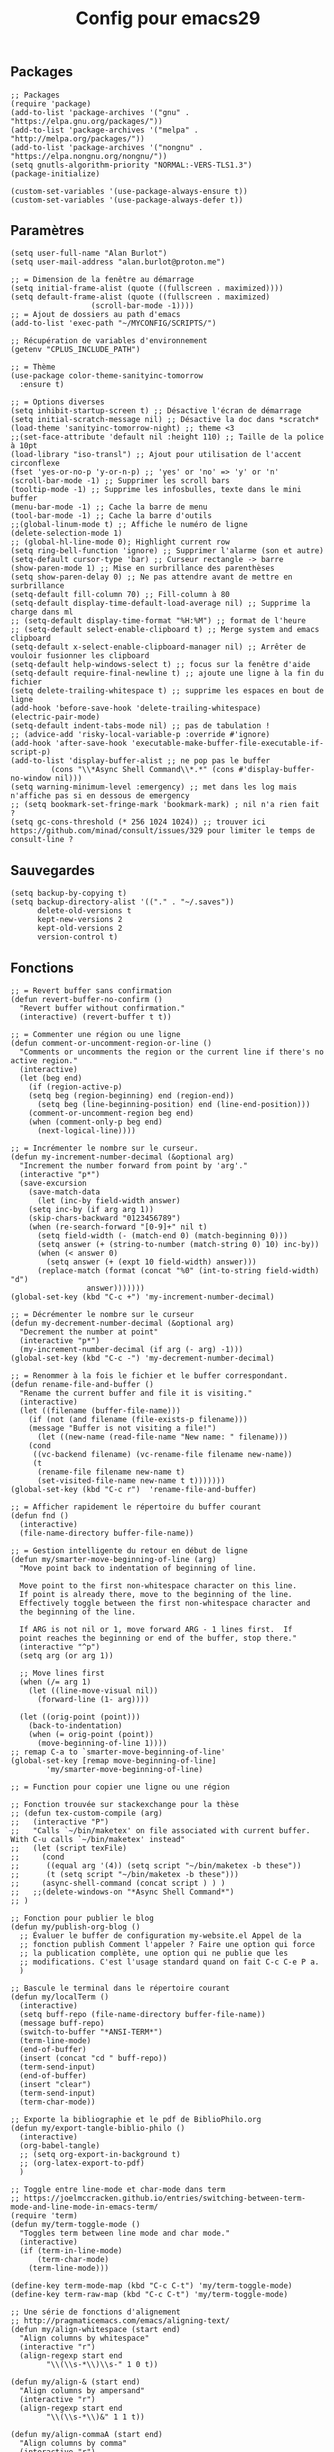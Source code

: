 #+TITLE:Config pour emacs29
#+PROPERTY: header-args :tangle myinit29.el

** Packages
#+begin_src elisp
;; Packages
(require 'package)
(add-to-list 'package-archives '("gnu" . "https://elpa.gnu.org/packages/"))
(add-to-list 'package-archives '("melpa" . "http://melpa.org/packages/"))
(add-to-list 'package-archives '("nongnu" . "https://elpa.nongnu.org/nongnu/"))
(setq gnutls-algorithm-priority "NORMAL:-VERS-TLS1.3")
(package-initialize)

(custom-set-variables '(use-package-always-ensure t))
(custom-set-variables '(use-package-always-defer t))
#+end_src

** Paramètres
#+begin_src elisp
(setq user-full-name "Alan Burlot")
(setq user-mail-address "alan.burlot@proton.me")

;; = Dimension de la fenêtre au démarrage
(setq initial-frame-alist (quote ((fullscreen . maximized))))
(setq default-frame-alist (quote ((fullscreen . maximized)
				  (scroll-bar-mode -1))))
;; = Ajout de dossiers au path d'emacs
(add-to-list 'exec-path "~/MYCONFIG/SCRIPTS/")

;; Récupération de variables d'environnement
(getenv "CPLUS_INCLUDE_PATH")

;; = Thème
(use-package color-theme-sanityinc-tomorrow
  :ensure t)

;; = Options diverses
(setq inhibit-startup-screen t) ;; Désactive l'écran de démarrage
(setq initial-scratch-message nil) ;; Désactive la doc dans *scratch*
(load-theme 'sanityinc-tomorrow-night) ;; theme <3
;;(set-face-attribute 'default nil :height 110) ;; Taille de la police à 10pt
(load-library "iso-transl") ;; Ajout pour utilisation de l'accent circonflexe
(fset 'yes-or-no-p 'y-or-n-p) ;; 'yes' or 'no' => 'y' or 'n'
(scroll-bar-mode -1) ;; Supprimer les scroll bars
(tooltip-mode -1) ;; Supprime les infosbulles, texte dans le mini buffer
(menu-bar-mode -1) ;; Cache la barre de menu
(tool-bar-mode -1) ;; Cache la barre d'outils
;;(global-linum-mode t) ;; Affiche le numéro de ligne
(delete-selection-mode 1)
;; (global-hl-line-mode 0); Highlight current row
(setq ring-bell-function 'ignore) ;; Supprimer l'alarme (son et autre)
(setq-default cursor-type 'bar) ;; Curseur rectangle -> barre
(show-paren-mode 1) ;; Mise en surbrillance des parenthèses
(setq show-paren-delay 0) ;; Ne pas attendre avant de mettre en surbrillance
(setq-default fill-column 70) ;; Fill-column à 80
(setq-default display-time-default-load-average nil) ;; Supprime la charge dans ml
;; (setq-default display-time-format "%H:%M") ;; format de l'heure
;; (setq-default select-enable-clipboard t) ;; Merge system and emacs clipboard
(setq-default x-select-enable-clipboard-manager nil) ;; Arrêter de vouloir fusionner les clipboard
(setq-default help-windows-select t) ;; focus sur la fenêtre d'aide
(setq-default require-final-newline t) ;; ajoute une ligne à la fin du fichier
(setq delete-trailing-whitespace t) ;; supprime les espaces en bout de ligne
(add-hook 'before-save-hook 'delete-trailing-whitespace)
(electric-pair-mode)
(setq-default indent-tabs-mode nil) ;; pas de tabulation !
;; (advice-add 'risky-local-variable-p :override #'ignore)
(add-hook 'after-save-hook 'executable-make-buffer-file-executable-if-script-p)
(add-to-list 'display-buffer-alist ;; ne pop pas le buffer
	     (cons "\\*Async Shell Command\\*.*" (cons #'display-buffer-no-window nil)))
(setq warning-minimum-level :emergency) ;; met dans les log mais n'affiche pas si en dessous de emergency
;; (setq bookmark-set-fringe-mark 'bookmark-mark) ; nil n'a rien fait ?
(setq gc-cons-threshold (* 256 1024 1024)) ;; trouver ici https://github.com/minad/consult/issues/329 pour limiter le temps de consult-line ?
#+end_src

** Sauvegardes
#+begin_src elisp
(setq backup-by-copying t)
(setq backup-directory-alist '(("." . "~/.saves"))
      delete-old-versions t
      kept-new-versions 2
      kept-old-versions 2
      version-control t)
#+end_src

** Fonctions
#+begin_src elisp
;; = Revert buffer sans confirmation
(defun revert-buffer-no-confirm ()
  "Revert buffer without confirmation."
  (interactive) (revert-buffer t t))

;; = Commenter une région ou une ligne
(defun comment-or-uncomment-region-or-line ()
  "Comments or uncomments the region or the current line if there's no active region."
  (interactive)
  (let (beg end)
    (if (region-active-p)
	(setq beg (region-beginning) end (region-end))
      (setq beg (line-beginning-position) end (line-end-position)))
    (comment-or-uncomment-region beg end)
    (when (comment-only-p beg end)
      (next-logical-line))))

;; = Incrémenter le nombre sur le curseur.
(defun my-increment-number-decimal (&optional arg)
  "Increment the number forward from point by 'arg'."
  (interactive "p*")
  (save-excursion
    (save-match-data
      (let (inc-by field-width answer)
	(setq inc-by (if arg arg 1))
	(skip-chars-backward "0123456789")
	(when (re-search-forward "[0-9]+" nil t)
	  (setq field-width (- (match-end 0) (match-beginning 0)))
	  (setq answer (+ (string-to-number (match-string 0) 10) inc-by))
	  (when (< answer 0)
	    (setq answer (+ (expt 10 field-width) answer)))
	  (replace-match (format (concat "%0" (int-to-string field-width) "d")
				 answer)))))))
(global-set-key (kbd "C-c +") 'my-increment-number-decimal)

;; = Décrémenter le nombre sur le curseur
(defun my-decrement-number-decimal (&optional arg)
  "Decrement the number at point"
  (interactive "p*")
  (my-increment-number-decimal (if arg (- arg) -1)))
(global-set-key (kbd "C-c -") 'my-decrement-number-decimal)

;; = Renommer à la fois le fichier et le buffer correspondant.
(defun rename-file-and-buffer ()
  "Rename the current buffer and file it is visiting."
  (interactive)
  (let ((filename (buffer-file-name)))
    (if (not (and filename (file-exists-p filename)))
	(message "Buffer is not visiting a file!")
      (let ((new-name (read-file-name "New name: " filename)))
	(cond
	 ((vc-backend filename) (vc-rename-file filename new-name))
	 (t
	  (rename-file filename new-name t)
	  (set-visited-file-name new-name t t)))))))
(global-set-key (kbd "C-c r")  'rename-file-and-buffer)

;; = Afficher rapidement le répertoire du buffer courant
(defun fnd ()
  (interactive)
  (file-name-directory buffer-file-name))

;; = Gestion intelligente du retour en début de ligne
(defun my/smarter-move-beginning-of-line (arg)
  "Move point back to indentation of beginning of line.

  Move point to the first non-whitespace character on this line.
  If point is already there, move to the beginning of the line.
  Effectively toggle between the first non-whitespace character and
  the beginning of the line.

  If ARG is not nil or 1, move forward ARG - 1 lines first.  If
  point reaches the beginning or end of the buffer, stop there."
  (interactive "^p")
  (setq arg (or arg 1))

  ;; Move lines first
  (when (/= arg 1)
    (let ((line-move-visual nil))
      (forward-line (1- arg))))

  (let ((orig-point (point)))
    (back-to-indentation)
    (when (= orig-point (point))
      (move-beginning-of-line 1))))
;; remap C-a to `smarter-move-beginning-of-line'
(global-set-key [remap move-beginning-of-line]
		'my/smarter-move-beginning-of-line)

;; = Function pour copier une ligne ou une région

;; Fonction trouvée sur stackexchange pour la thèse
;; (defun tex-custom-compile (arg)
;;   (interactive "P")
;;   "Calls `~/bin/maketex' on file associated with current buffer. With C-u calls `~/bin/maketex' instead"
;;   (let (script texFile)
;;     (cond
;;      ((equal arg '(4)) (setq script "~/bin/maketex -b these"))
;;      (t (setq script "~/bin/maketex -b these")))
;;     (async-shell-command (concat script ) ) )
;;   ;;(delete-windows-on "*Async Shell Command*")
;; )

;; Fonction pour publier le blog
(defun my/publish-org-blog ()
  ;; Évaluer le buffer de configuration my-website.el Appel de la
  ;; fonction publish Comment l'appeler ? Faire une option qui force
  ;; la publication complète, une option qui ne publie que les
  ;; modifications. C'est l'usage standard quand on fait C-c C-e P a.
  )

;; Bascule le terminal dans le répertoire courant
(defun my/localTerm ()
  (interactive)
  (setq buff-repo (file-name-directory buffer-file-name))
  (message buff-repo)
  (switch-to-buffer "*ANSI-TERM*")
  (term-line-mode)
  (end-of-buffer)
  (insert (concat "cd " buff-repo))
  (term-send-input)
  (end-of-buffer)
  (insert "clear")
  (term-send-input)
  (term-char-mode))

;; Exporte la bibliographie et le pdf de BiblioPhilo.org
(defun my/export-tangle-biblio-philo ()
  (interactive)
  (org-babel-tangle)
  ;; (setq org-export-in-background t)
  ;; (org-latex-export-to-pdf)
  )

;; Toggle entre line-mode et char-mode dans term
;; https://joelmccracken.github.io/entries/switching-between-term-mode-and-line-mode-in-emacs-term/
(require 'term)
(defun my/term-toggle-mode ()
  "Toggles term between line mode and char mode."
  (interactive)
  (if (term-in-line-mode)
      (term-char-mode)
    (term-line-mode)))

(define-key term-mode-map (kbd "C-c C-t") 'my/term-toggle-mode)
(define-key term-raw-map (kbd "C-c C-t") 'my/term-toggle-mode)

;; Une série de fonctions d'alignement
;; http://pragmaticemacs.com/emacs/aligning-text/
(defun my/align-whitespace (start end)
  "Align columns by whitespace"
  (interactive "r")
  (align-regexp start end
		"\\(\\s-*\\)\\s-" 1 0 t))

(defun my/align-& (start end)
  "Align columns by ampersand"
  (interactive "r")
  (align-regexp start end
		"\\(\\s-*\\)&" 1 1 t))

(defun my/align-commaA (start end)
  "Align columns by comma"
  (interactive "r")
  (align-regexp start end
		"\\(\\s-*\\)," 1 1 t))

(defun my/align-commaB (start end)
  "Align columns by comma"
  (interactive "r")
  (align-regexp start end
		",\\(\\s-*\\)" 1 1 t))

(defun my/align-pv (start end)
  "Align columns by point-virgule"
  (interactive "r")
  (align-regexp start end
		"\\(\\s-*\\);" 1 1 t))

;; Fonction qui insère un Bibtex
;; https://www.anghyflawn.net/blog/2014/emacs-give-a-doi-get-a-bibtex-entry/
(defun my/get-bibtex-from-doi (doi)
  "Get a BibTeX entry from the DOI"
  (interactive "MDOI: ")
  (let ((url-mime-accept-string "text/bibliography;style=bibtex"))
    (with-current-buffer
	(url-retrieve-synchronously
	 (format "https://doi.org/%s"
		 (replace-regexp-in-string "https://doi.org/" "" doi)))
      (switch-to-buffer (current-buffer))
      (goto-char (point-max))
      (setq bibtex-entry
	    (buffer-substring
	     (string-match "@" (buffer-string))
	     (point)))
      (kill-buffer (current-buffer))))
  (insert "*** SRC                                                            :noexport:")
  (newline)
  (insert "#+begin_src bibtex")
  (newline)
  (insert (decode-coding-string bibtex-entry 'utf-8))
  (bibtex-fill-entry)
  (newline)
  (insert "#+end_src")
  (previous-line))

;; Ouvrir crontab directement depuis emacs
;; https://emacs.stackexchange.com/questions/10077/how-to-edit-crontab-directly-within-emacs-when-i-already-have-emacs-open
(defun crontab-e ()
  "Run `crontab -e' in a emacs buffer."
  (interactive)
  (with-editor-async-shell-command "crontab -e"))

;; macro
(fset '\"addpage\"
      (kmacro-lambda-form [?\M-b ?| ?p ?a ?g ?e ?= ?\C-  ?\M-f ?\{ ?\C-  ?\M-f ?\{ ?p ?l ?i ?| ?\M-f ?1 ?0 backspace backspace ?| ?1 ?0 ?\C-e ?\} ?\} ?\C-n ?\C-e] 0 "%d"))

(fset '\"addsc\"
      (kmacro-lambda-form [?\C-  ?\M-f ?\{ ?\C-  ?\M-f ?\{ ?s ?c ?| ?\C-a ?\C-n] 0 "%d"))

#+end_src
** Raccourcis
#+begin_src elisp
  ;;; = Keyboard shortcuts
;; F1 : active l'aide (C-h)
;; F2 : copier la ligne
(global-set-key (kbd "<f2> <f2>") (lambda ()
				    (interactive)
				    (switch-to-buffer "*ANSI-TERM*")))
(global-set-key (kbd "<f2> i") 'insert-char) ;; Insérer un caractère unicode
(global-set-key (kbd "<f2> l") 'my/localTerm)
(global-set-key (kbd "<f2> p") 'org-publish-project)
;; F3 : enregistrement d'une macro
;; F4 : exécution de la macro
(global-set-key (kbd "<f5> <f5>") 'revert-buffer-no-confirm) ;; Comment / décommenter une région
;; (global-set-key [f6] 'split-window-vertically) ;; Raccourci pour séparation verticale (haut bas)
;; (global-set-key [f7] 'split-window-horizontally) ;; Raccourci pour séparation horizontale (gauche droite)
(global-set-key [f8] 'revert-buffer-no-confirm) ;; recharger le fichier depuis le disque (sans confirmation)

(global-set-key [(control f9)] 'highlight-symbol)
(global-set-key [f9] 'highlight-symbol-next)
(global-set-key [(shift f9)] 'highlight-symbol-prev)
(global-set-key [(meta f9)] 'highlight-symbol-query-replace)
;; F10 : ouvre le menu d'emacs
(global-set-key [f12] 'comment-or-uncomment-region-or-line)

(global-set-key [C-M-tab] 'other-window) ;; Naviguer entre fenetre
(global-set-key [C-M-S-iso-lefttab] (kbd "\C-u -\C-x o")) ;; Fenêtre précédente

;; tab-bar-mode
(global-set-key (kbd "C-<prior>") 'tab-bar-switch-to-prev-tab)
(global-set-key (kbd "C-<next>") 'tab-bar-switch-to-next-tab)

;; Déplacement avec les flèches
					; (global-set-key (kbd "C-x <up>") 'windmove-up)
					; (global-set-key (kbd "C-x <down>") 'windmove-down)
					; (global-set-key (kbd "C-x <right>") 'windmove-right)
					; (global-set-key (kbd "C-x <left>") 'windmove-left)

;; Déplacer l'écran de 5 lignes vers le bas
(global-set-key (kbd "M-n") (lambda ()
			      (interactive)
			      (forward-line 5)
			      (recenter)))

;; Déplacer l'écran de 5 lignes vers le haut
(global-set-key (kbd "M-p") (lambda ()
			      (interactive)
			      (forward-line -5)
			      (recenter)))

(global-set-key "\C-c\C-d" "\C-a\C- \C-e\M-w\C-m\C-a\C-y") ;; Duplique une ligne entière

(global-set-key "\C-c\C-c\C-c" "\C-a\C- \C-e\M-w") ;; Copie la ligne actuelle

(global-set-key (kbd "C-c r") 'org-capture)
;; Remplacer le listing de buffer classique par ibuffer
(global-set-key (kbd "C-x C-b") 'ibuffer)
(autoload 'ibuffer "ibuffer" "List buffers." t)

(global-set-key (kbd "C-c M-d") 'backward-kill-word)

;; My universal key
(global-set-key (kbd "C-M-s-f b") 'ibuffer)

;; Toggle le code folding rapidement
(global-set-key [C-tab] 'hs-toggle-hiding)

;; Raccourci lié à ivy
;; (global-set-key (kbd "M-x") 'counsel-M-x)
;; (global-set-key (kbd "C-x C-f") 'counsel-find-file)
;; (global-set-key (kbd "C-s") 'swiper-isearch)
;; (global-set-key (kbd "M-y") 'counsel-yank-pop)
;; (global-set-key (kbd "<f1> f") 'counsel-describe-function)
;; (global-set-key (kbd "<f1> v") 'counsel-describe-variable)
;; (global-set-key (kbd "<f1> l") 'counsel-find-library)
;; (global-set-key (kbd "<f2> i") 'counsel-info-lookup-symbol)
;; (global-set-key (kbd "<f2> u") 'counsel-unicode-char)
;; (global-set-key (kbd "<f2> j") 'counsel-set-variable)
;; (global-set-key (kbd "C-x b") 'ivy-switch-buffer)
;; (global-set-key (kbd "C-c v") 'ivy-push-view)
;; (global-set-key (kbd "C-c V") 'ivy-pop-view)
;; (global-set-key (kbd "C-c b") 'counsel-bookmark)

(global-set-key (kbd "C-x g ") 'magit-status)
  ;;; = Undefined

(global-set-key (kbd "<C-M-backspace>") 'previous-buffer)

(global-unset-key (kbd "C-z"))
;; (global-set-key [C-f1] ') ;; Raccourci pour activer outline-minor-mode
;; Sous Gnome, M-f1 ouvre le menu application
;; (global-set-key [s-f1] ')

;; Raccourci pour renommer la fenêtre
;; (global-set-key [C-f2] ')
;; Sous Gnome, M-f2 ouvre la boîte de dialogue pour lancer une application
;; (global-set-key [s-f2] 'connect-sator)

;; (global-set-key [f3] ') ;; F3 réserver pour les macros ?
;; (global-set-key [C-f3] ')
;; (global-set-key [M-f3] ')
;; (global-set-key [s-f4] ')

;; (global-set-key [f4] ') ;; réserver pour les macros ?
;; (global-set-key [C-f4] 'uncomment-region) ;; Décommenter une région
;; Sous Gnome, M-f4 ferme la fenêtre !
;; (global-set-key [s-f4] ')


;; (global-set-key [C-f5] ')
;; (global-set-key [M-f5] ')
;; (global-set-key [s-f5] ')


;; (global-set-key [C-f6] ')
;; (global-set-key [M-f6] ')
;; (global-set-key [s-f6] ')


;; (global-set-key [C-f7] ')
;; Sous Gnome, M-f7 active le déplacement de la fenêtre
;; (global-set-key [s-f7] ')


;; (global-set-key [C-f8] ') ;; recharger automatiquement le buffer
;; Sous Gnome, M-f8 active le redimensionnement à partir du bord haut gauche de la fenête
;; (global-set-key [s-f8] ')

;; F3 activates the macro definition
;; (global-set-key [s-f9] ')

;; F10 opens the Global menu as Ctrl+Left clic
;; (global-set-key [C-f10] ')
;; M-f10 resizes the frame
;; (global-set-key [s-f10] ')

;; (global-set-key [f11] ')
;; (global-set-key [C-f11] ')
;; (global-set-key [M-f11] ')
;; (global-set-key [s-f11] ') ;; Sur Gnome, mettre en plein écran


;; (global-set-key [C-f12] ') ;; Imprimer le buffer en conservant la coloration syntaxique
;; (global-set-key [M-f12] ')

#+end_src

** Aliases
#+begin_src elisp
  ;;; Définition d'alias pour des fonctions régulièrement utilisées
(defalias 'ac 'align-current)			 ;; Aligner les symboles détectés dans la zone courante.
(defalias 'afm 'auto-fill-mode)			 ;; Active le renvoi à la ligne automatiquement.
(defalias 'afv 'add-file-local-variable)	 ;; Ajoute des variables locales interprétées par emacs.
(defalias 'ar 'align-regexp)			 ;; Aligner verticalement en fonction de rexexp.
(defalias 'eb 'eval-buffer)			 ;; Évaluer le buffer courant.
(defalias 'ic 'insert-char)			 ;; Insérer un caractère unicode.
(defalias 'mef 'make-empty-file)                 ;; Équivalent de touch dans emacs
(defalias 'orcbe 'org-ref-clean-bibtex-entry)	 ;; Nettoye le bibtex
(defalias 'rb 'revert-buffer-no-confirm)	 ;; Recharger le buffer sans demander de confirmation.
(defalias 'rfb 'rename-file-and-buffer)		 ;; Explicite, compatible git
(defalias 'sfn 'set-frame-name)			 ;; Modifier le nom de la fenêtre courante.
(defalias 'sir 'string-insert-rectangle)	 ;; Insèrer une chaîne de caractère dans la sélection rectangle.
(defalias 'ttl 'toggle-truncate-lines)		 ;; Active ou désactive le retour à la ligne en bord de buffer.
(defalias 'wc 'whitespace-cleanup)		 ;; Supprimer les espaces en fin de ligne.
(defalias 'wss 'window-swap-states)		 ;; Intervertie les deux buffers
#+end_src

** Outils
*** Which key
#+begin_src elisp
(use-package which-key
  :config
  ;; Allow C-h to trigger which-key before it is done automatically
  (setq which-key-show-early-on-C-h t)
  ;; make sure which-key doesn't show normally but refreshes quickly after it is
  ;; triggered.
					;(setq which-key-idle-delay 10000)
					;(setq which-key-idle-secondary-delay 0.05)
  (which-key-mode))

#+end_src

*** BookmarkPlus
#+begin_src elisp
(add-to-list 'load-path (concat user-emacs-directory "mylisp/bookmarkplus"))
(require 'bookmark+)
#+end_src

*** Eldoc
On rajoute le crochet à Eglot
#+begin_src elisp
(use-package eldoc-box
  :ensure t)
#+end_src
*** Modeline
#+begin_src elisp
(use-package doom-modeline
  :ensure t
  :hook
  (after-init . doom-modeline-mode)
  :config
  ;; (setq doom-modeline-height 20)
  (setq doom-modeline-buffer-file-name-style 'truncate-except-project)
  ;; :custom-face
  ;; (mode-line ((t (:height 0.95)))
  )
#+end_src

*** ediff
#+begin_src elisp
(defun my-kill-ediff-buffers ()
  "Kill the ediff buffers."
  (kill-buffer ediff-buffer-A)
  (kill-buffer ediff-buffer-B)
  (kill-buffer ediff-buffer-C))

(defun my-ediff-quit-hook ()
  "Function to run when quitting Ediff."
  (ediff-cleanup-mess)
  ;(winner-undo) ; Restore the previous window configuration
  (my-kill-ediff-buffers)
  (delete-frame))

;; Add the custom function to ediff-quit-hook
(add-hook 'ediff-quit-hook 'my-ediff-quit-hook)

(use-package ediff
  :config
  (setq ediff-split-window-function 'split-window-horizontally) ;; side-by-side ediff
  (setq ediff-diff-options "-w") ;; ignoring whitespace
  (setq ediff-auto-refine 'on)
  (setq ediff-window-setup-function 'ediff-setup-windows-plain) ;; ediff in minibuffer

  :hook
  (ediff-quit . my-ediff-quit-hook)
  )
#+end_src
*** wgrep
#+begin_src elisp
(use-package wgrep)
#+end_src

Le readme :
#+begin_quote
You can edit the text in the *grep* buffer after typing `C-c C-p`.
After that the changed text is highlighted.
The following keybindings are defined:

- `C-c C-e` :: Apply the changes to file buffers.
- `C-c C-u` :: All changes are unmarked and ignored.
- `C-c C-d` :: Mark as delete to current line (including newline).
- `C-c C-r` :: Remove the changes in the region (these changes are not
  applied to the files. Of course, the remaining changes can still be
  applied to the files.)
- `C-c C-p` :: Toggle read-only area.
- `C-c C-k` :: Discard all changes and exit.
- `C-x C-q` :: Exit wgrep mode.
- To save all buffers that wgrep has changed, run
    M-x wgrep-save-all-buffers
- To save buffer automatically when `wgrep-finish-edit'.
    (setq wgrep-auto-save-buffer t)
- You can change the default key binding to switch to wgrep.
    (setq wgrep-enable-key "r")
- To apply all changes regardless of whether or not buffer is read-only.
    (setq wgrep-change-readonly-file t)
#+end_quote
** All-the-icons
#+begin_src elisp
;; Des icônes
(use-package all-the-icons
  :ensure t)

(use-package all-the-icons-completion
  :ensure t
  :after (marginalia all-the-icons)
  :hook (marginalia-mode . all-the-icons-completion-marginalia-setup)
  :init
  (all-the-icons-completion-mode))

(use-package all-the-icons-dired
  :ensure t
  :hook
  (dired-mode . all-the-icons-dired-mode))

;; Mauvais alignement
;; (use-package all-the-icons-ibuffer
;;   :ensure t
;;   :hook (ibuffer-mode . all-the-icons-ibuffer-mode))
#+end_src
** Dired
#+begin_src elisp
;; Dired options
(require 'dired)
(define-key dired-mode-map (kbd "RET") 'dired-find-alternate-file) ; was dired-advertised-find-file
(define-key dired-mode-map (kbd "^") (lambda () (interactive) (find-alternate-file "..")))  ; was dired-up-directory
(setq dired-listing-switches "-lBgoFh --group-directories-first")
(put 'dired-find-alternate-file 'disabled nil)
;; (use-package dired-x
;;   :ensure t)

;; (use-package dired-x
;;     :init (setq-default dired-omit-files-p t)
;;     :config
;;     (add-to-list 'dired-omit-extensions ".toto"))
;; (use-package dired-aux) ;; pour les droits chmod
;; (use-package wdired) ;; permet d'éditer le buffer dired avec C-x C-q puis valider avec
#+end_src
** Navigation
*** Ivy + Swiper + Counsel
The old way
*** Vertico + Consult + Orderless + Embark + Marginalia + Corfu
The new way

**** Vertico
#+begin_src elisp
;; Enable vertico
(use-package vertico
  :ensure t
  :init
  (vertico-mode)

  ;; Different scroll margin
  ;; (setq vertico-scroll-margin 0)

  ;; Show more candidates
  ;; (setq vertico-count 20)

  ;; Grow and shrink the Vertico minibuffer
  ;; (setq vertico-resize t)

  ;; Optionally enable cycling for `vertico-next' and `vertico-previous'.
  (setq vertico-cycle t)

  :bind
  (:map vertico-map
	("C-M-n" . vertico-next-group)
	("C-M-p" . 'vertico-previous-group)))

;; Persist history over Emacs restarts. Vertico sorts by history position.
(use-package savehist
  :ensure t
  :init
  (savehist-mode))

;; A few more useful configurations...
(use-package emacs
  :init
  ;; Add prompt indicator to `completing-read-multiple'.
  ;; We display [CRM<separator>], e.g., [CRM,] if the separator is a comma.
  (defun crm-indicator (args)
    (cons (format "[CRM%s] %s"
                  (replace-regexp-in-string
                   "\\`\\[.*?]\\*\\|\\[.*?]\\*\\'" ""
                   crm-separator)
                  (car args))
          (cdr args)))
  (advice-add #'completing-read-multiple :filter-args #'crm-indicator)

  ;; Do not allow the cursor in the minibuffer prompt
  (setq minibuffer-prompt-properties
        '(read-only t cursor-intangible t face minibuffer-prompt))
  (add-hook 'minibuffer-setup-hook #'cursor-intangible-mode)

  ;; Emacs 28: Hide commands in M-x which do not work in the current mode.
  ;; Vertico commands are hidden in normal buffers.
  ;; (setq read-extended-command-predicate
  ;;       #'command-completion-default-include-p)

  ;; Enable recursive minibuffers
  (setq enable-recursive-minibuffers t))
#+end_src

**** Orderless
De la configuration du repo github
#+begin_src elisp
(use-package orderless
  :ensure t
  :custom
  (completion-styles '(orderless basic))
  (completion-category-overrides '((file (styles basic partial-completion)))))
#+end_src

De la configuration de Vertico
#+begin_src elisp
;; Optionally use the `orderless' completion style.
(use-package orderless
  :init
  ;; Configure a custom style dispatcher (see the Consult wiki)
  ;; (setq orderless-style-dispatchers '(+orderless-consult-dispatch orderless-affix-dispatch)
  ;;       orderless-component-separator #'orderless-escapable-split-on-space)
  (setq completion-styles '(orderless basic)
        completion-category-defaults nil
        completion-category-overrides '((file (styles partial-completion)))))
#+end_src

**** Marginalia
Du dépôt github
#+begin_src elisp
;; Enable rich annotations using the Marginalia package
(use-package marginalia
  :ensure t
  ;; Bind `marginalia-cycle' locally in the minibuffer.  To make the binding
  ;; available in the *Completions* buffer, add it to the
  ;; `completion-list-mode-map'.
  :bind (:map minibuffer-local-map
         ("M-A" . marginalia-cycle))

  ;; The :init section is always executed.
  :init

  ;; Marginalia must be activated in the :init section of use-package such that
  ;; the mode gets enabled right away. Note that this forces loading the
  ;; package.
  (marginalia-mode))
#+end_src

**** Embark
Du dépôt github
#+begin_src elisp
(use-package embark
  :ensure t

  :bind
  (("C-." . embark-act)         ;; pick some comfortable binding
   ("C-;" . embark-dwim)        ;; good alternative: M-.
   ("C-h B" . embark-bindings)) ;; alternative for `describe-bindings'

  :init

  ;; Optionally replace the key help with a completing-read interface
  (setq prefix-help-command #'embark-prefix-help-command)

  ;; Show the Embark target at point via Eldoc.  You may adjust the Eldoc
  ;; strategy, if you want to see the documentation from multiple providers.
  ;; (add-hook 'eldoc-documentation-functions #'embark-eldoc-first-target) ;; commenté pour ne pas avoir le message!
  ;; (setq eldoc-documentation-strategy #'eldoc-documentation-compose-eagerly)

  :config

  ;; Hide the mode line of the Embark live/completions buffers
  (add-to-list 'display-buffer-alist
               '("\\`\\*Embark Collect \\(Live\\|Completions\\)\\*"
                 nil
                 (window-parameters (mode-line-format . none)))))

;; Consult users will also want the embark-consult package.
(use-package embark-consult
  :ensure t ; only need to install it, embark loads it after consult if found
  :hook
  (embark-collect-mode . consult-preview-at-point-mode))
#+end_src

**** Consult
config de base du dépôt github
#+begin_src elisp
;; Example configuration for Consult
(use-package consult
  ;; Replace bindings. Lazily loaded due by `use-package'.
  :bind (;; C-c bindings in `mode-specific-map'
         ("C-c M-x" . consult-mode-command)
         ("C-c h" . consult-history)
         ("C-c k" . consult-kmacro)
         ("C-c m" . consult-man)
         ("C-c i" . consult-info)
         ([remap Info-search] . consult-info)
         ;; C-x bindings in `ctl-x-map'
         ("C-x M-:" . consult-complex-command)     ;; orig. repeat-complex-command
         ("C-x b" . consult-buffer)                ;; orig. switch-to-buffer
         ("C-x 4 b" . consult-buffer-other-window) ;; orig. switch-to-buffer-other-window
         ("C-x 5 b" . consult-buffer-other-frame)  ;; orig. switch-to-buffer-other-frame
         ("C-x r b" . consult-bookmark)            ;; orig. bookmark-jump
         ("C-x p b" . consult-project-buffer)      ;; orig. project-switch-to-buffer
         ;; Custom M-# bindings for fast register access
         ("M-#" . consult-register-load)
         ("M-'" . consult-register-store)          ;; orig. abbrev-prefix-mark (unrelated)
         ("C-M-#" . consult-register)
         ;; Other custom bindings
         ("M-y" . consult-yank-pop)                ;; orig. yank-pop
         ;; M-g bindings in `goto-map'
         ("M-g e" . consult-compile-error)
         ("M-g f" . consult-flymake)               ;; Alternative: consult-flycheck
         ("M-g g" . consult-goto-line)             ;; orig. goto-line
         ("M-g M-g" . consult-goto-line)           ;; orig. goto-line
         ("M-g o" . consult-outline)               ;; Alternative: consult-org-heading
         ("M-g m" . consult-mark)
         ("M-g k" . consult-global-mark)
         ("M-g i" . consult-imenu)
         ("M-g I" . consult-imenu-multi)
         ;; M-s bindings in `search-map'
         ("M-s d" . consult-find)
         ("M-s D" . consult-locate)
         ("M-s g" . consult-grep)
         ("M-s G" . consult-git-grep)
         ("M-s r" . consult-ripgrep)
         ("M-s l" . consult-line)
         ;; ("C-s" . consult-line) ;; ajout perso pour remplacer swiper, en fait trop lent :/
         ("M-s L" . consult-line-multi)
         ("M-s k" . consult-keep-lines)
         ("M-s u" . consult-focus-lines)
         ;; Isearch integration
         ("M-s e" . consult-isearch-history)
         :map isearch-mode-map
         ("M-e" . consult-isearch-history)         ;; orig. isearch-edit-string
         ("M-s e" . consult-isearch-history)       ;; orig. isearch-edit-string
         ("M-s l" . consult-line)                  ;; needed by consult-line to detect isearch
         ("M-s L" . consult-line-multi)            ;; needed by consult-line to detect isearch
         ;; Minibuffer history
         :map minibuffer-local-map
         ("M-s" . consult-history)                 ;; orig. next-matching-history-element
         ("M-r" . consult-history))                ;; orig. previous-matching-history-element

  ;; Enable automatic preview at point in the *Completions* buffer. This is
  ;; relevant when you use the default completion UI.
  :hook (completion-list-mode . consult-preview-at-point-mode)

  ;; The :init configuration is always executed (Not lazy)
  :init

  ;; Optionally configure the register formatting. This improves the register
  ;; preview for `consult-register', `consult-register-load',
  ;; `consult-register-store' and the Emacs built-ins.
  (setq register-preview-delay 0.5
        register-preview-function #'consult-register-format)

  ;; Optionally tweak the register preview window.
  ;; This adds thin lines, sorting and hides the mode line of the window.
  (advice-add #'register-preview :override #'consult-register-window)

  ;; Use Consult to select xref locations with preview
  (setq xref-show-xrefs-function #'consult-xref
        xref-show-definitions-function #'consult-xref)

  ;; Configure other variables and modes in the :config section,
  ;; after lazily loading the package.
  :config

  ;; Optionally configure preview. The default value
  ;; is 'any, such that any key triggers the preview.
  ;; (setq consult-preview-key 'any)
  ;; (setq consult-preview-key "M-.")
  ;; (setq consult-preview-key '("S-<down>" "S-<up>"))
  ;; For some commands and buffer sources it is useful to configure the
  ;; :preview-key on a per-command basis using the `consult-customize' macro.
  (consult-customize
   consult-theme :preview-key '(:debounce 0.2 any)
   consult-ripgrep consult-git-grep consult-grep
   consult-bookmark consult-recent-file consult-xref
   consult--source-bookmark consult--source-file-register
   consult--source-recent-file consult--source-project-recent-file
   ;; :preview-key "M-."
   :preview-key '(:debounce 0.4 any))

  ;; Optionally configure the narrowing key.
  ;; Both < and C-+ work reasonably well.
  (setq consult-narrow-key "<") ;; "C-+"

  ;; Optionally make narrowing help available in the minibuffer.
  ;; You may want to use `embark-prefix-help-command' or which-key instead.
  ;; (define-key consult-narrow-map (vconcat consult-narrow-key "?") #'consult-narrow-help)

  ;; By default `consult-project-function' uses `project-root' from project.el.
  ;; Optionally configure a different project root function.
  ;;;; 1. project.el (the default)
  ;; (setq consult-project-function #'consult--default-project--function)
  ;;;; 2. vc.el (vc-root-dir)
  ;; (setq consult-project-function (lambda (_) (vc-root-dir)))
  ;;;; 3. locate-dominating-file
  ;; (setq consult-project-function (lambda (_) (locate-dominating-file "." ".git")))
  ;;;; 4. projectile.el (projectile-project-root)
  ;; (autoload 'projectile-project-root "projectile")
  ;; (setq consult-project-function (lambda (_) (projectile-project-root)))
  ;;;; 5. No project support
  ;; (setq consult-project-function nil)

  (setq consult-fontify-max-size 1024)
)
#+end_src

On ajoute consult-dir
#+begin_src elisp
(use-package consult-dir
  :ensure t
  :config
  (define-key minibuffer-local-completion-map (kbd "C-x C-d") #'consult-dir)
  (define-key minibuffer-local-completion-map (kbd "C-x C-j") #'consult-dir-jump-file)
  (define-key global-map (kbd "C-x C-d") #'consult-dir))
#+end_src

**** Corfu
Depuis le dépôt github
#+begin_src elisp
(use-package corfu
  :ensure t
  ;; Optional customizations
  :custom
  ;; (corfu-cycle t)                ;; Enable cycling for `corfu-next/previous'
  (corfu-auto t)                 ;; Enable auto completion
  ;; (corfu-separator ?\s)          ;; Orderless field separator
  ;; (corfu-quit-at-boundary nil)   ;; Never quit at completion boundary
  ;; (corfu-quit-no-match nil)      ;; Never quit, even if there is no match
  ;; (corfu-preview-current nil)    ;; Disable current candidate preview
  ;; (corfu-preselect 'prompt)      ;; Preselect the prompt
  ;; (corfu-on-exact-match nil)     ;; Configure handling of exact matches
  ;; (corfu-scroll-margin 5)        ;; Use scroll margin

  ;; Enable Corfu only for certain modes.
  :hook ((prog-mode . corfu-mode)
         (shell-mode . corfu-mode)
         (eshell-mode . corfu-mode))

  ;; Recommended: Enable Corfu globally.
  ;; This is recommended since Dabbrev can be used globally (M-/).
  ;; See also `corfu-exclude-modes'.
  :init
  (global-corfu-mode))

;; A few more useful configurations...
(use-package emacs
  :init
  ;; TAB cycle if there are only few candidates
  (setq completion-cycle-threshold 3)

  ;; Emacs 28: Hide commands in M-x which do not apply to the current mode.
  ;; Corfu commands are hidden, since they are not supposed to be used via M-x.
  ;; (setq read-extended-command-predicate
  ;;       #'command-completion-default-include-p)

  ;; Enable indentation+completion using the TAB key.
  ;; `completion-at-point' is often bound to M-TAB.
  (setq tab-always-indent 'complete))

;; Use Dabbrev with Corfu!
(use-package dabbrev
  ;; Swap M-/ and C-M-/
  :bind (("M-/" . dabbrev-completion)
         ("C-M-/" . dabbrev-expand))
  ;; Other useful Dabbrev configurations.
  :custom
  (dabbrev-ignored-buffer-regexps '("\\.\\(?:pdf\\|jpe?g\\|png\\)\\'")))
#+end_src

** Yasnippet
#+begin_src elisp
  (use-package yasnippet
    :ensure
    :diminish yas-minor-mode
    :hook (prog-mode . yas-minor-mode)
    :config
    (yas-reload-all))

  (use-package yasnippet-snippets
    :defer t
    :after yasnippet)
#+end_src
** Fuzzy-finder
#+begin_src elisp
(use-package affe
  :config
  ;; Manual preview key for `affe-grep'
  (consult-customize affe-grep :preview-key "M-."))
(defun affe-orderless-regexp-compiler (input _type _ignorecase)
  (setq input (orderless-pattern-compiler input))
  (cons input (apply-partially #'orderless--highlight input)))
(setq affe-regexp-compiler #'affe-orderless-regexp-compiler)
#+end_src
** Mise en forme code
#+begin_src elisp
(use-package rainbow-delimiters
  :ensure t)
(use-package highlight-indent-guides
  :ensure t
  :config
  (setq highlight-indent-guides-method 'bitmap))
(add-hook 'prog-mode-hook #'rainbow-delimiters-mode)
(add-hook 'prog-mode-hook #'highlight-indent-guides-mode)
#+end_src

** Magit
#+begin_src elisp
(use-package magit
  :ensure t)
#+end_src

** Org
Minimaliste org config
#+begin_src elisp
(setq org-directory "~/ORG/")
;; (add-hook 'org-mode-hook (lambda () (linum-mode 0)))
(define-key global-map "\C-cl" 'org-store-link)

;; Plus très sûr d'en avoir besoin
;;(define-key org-mode-map (kbd "<return>") 'org-return-and-maybe-indent);;(lambda (interactive) (org-return nil)))

(setq org-src-fontify-natively t
      org-src-window-setup 'current-window
      org-src-strip-leading-and-trailing-blank-lines t
      org-src-preserve-indentation t ;; pas d'indentation dans les blocs
      org-src-tab-acts-natively t
      org-adapt-indentation nil
      org-log-done t
      org-export-in-background nil
      org-confirm-babel-evaluate nil)

(setq org-latex-compiler "lualatex")
(setq org-latex-pdf-process (list "latexmk -pdflatex=lualatex -f -pdf %f"))

;; Ajout de mots-clés
(setq org-todo-keywords
      '((sequence "TODO(t)" "IN-PROGRESS(i)" "BUY(b)" "WAITING(w)" "|" "DONE(d)" "CANCELED(c)")))

;; Activer les speed commands
(require 'org-tempo)
(add-to-list 'org-structure-template-alist
	     '("b" . "src bibtex"))

;; Pas d'expansion de <> en org
(add-hook 'org-mode-hook (lambda ()
			   (setq-local electric-pair-inhibit-predicate
				       `(lambda (c)
					  (if (char-equal c ?<) t (,electric-pair-inhibit-predicate c))))))

;; Langage exécuté dans org-mode
(org-babel-do-load-languages
 'org-babel-load-languages
 '((emacs-lisp . t)
   (makefile . t)
   (python . t)
   (shell . t)
   (C . t)))

#+end_src
*** Caldav
Installation du paquet
#+begin_src elisp
(use-package org-caldav
  :config
  (setq org-caldav-url "https://webmail.gandi.net/SOGo/dav/alan@burlot.bzh/Calendar/"
        org-caldav-inbox "~/MYCONFIG/EMACS-CONF/ORG-CALDAV/mycaldav.org"
        org-icalendar-include-todo 'all
        org-caldav-sync-todo t)
  (setq org-caldav-calendars
      '((:calendar-id "https://webmail.gandi.net/SOGo/dav/alan@burlot.bzh/Calendar/"
                      :files ("~/MYCONFIG/EMACS-CONF/ORG-CALDAV/mycaldav.org")
                      :inbox "~/MYCONFIG/EMACS-CONF/ORG-CALDAV/toto.org")))
  )
#+end_src
** Eglot
#+begin_src elisp
(use-package eglot
  :ensure t
  :hook
  (prog-mode . eglot-ensure)
  (eglot-managed-mode . eldoc-box-hover-mode))
#+end_src
** C/C++
#+begin_src elisp
;; Pour le C++
(add-to-list 'auto-mode-alist '("\\.tpp\\'" . c++-mode))
(add-hook 'c-mode-common-hook
          (lambda ()
            (define-key c-mode-base-map (kbd "C-c RET") #'recompile)
            (define-key c-mode-base-map (kbd "C-c o") 'ff-get-other-file)))
(add-hook 'cc-mode-common-hook #'hs-minor-mode)

#+end_src
** Python
#+begin_src elisp
(use-package pyvenv
  :ensure t
  :config
  (pyvenv-activate "/home/alan/INSTALL/PY-VENV/VPY311-EMACS/"))
(setq python-indent-offset 4)
(global-set-key [C-\<] 'python-indent-shift-left)
(global-set-key [C-\>] 'python-indent-shift-right)

#+end_src
** Latex
#+begin_src elisp
;; Charger le fichier auctex au démarrage
(use-package auctex
  :defer t)
(load "auctex.el" nil t t)
(load "preview.el" nil t t)

;; (require 'auto-complete-auctex)
;; Les crochets
(add-hook 'LaTeX-mode-hook 'rainbow-delimiters-mode) ;; Colore les parenthèses
(add-hook 'LaTeX-mode-hook 'flyspell-mode) ;; Active la correction à la volée
(add-hook 'LaTeX-mode-hook 'LaTeX-math-mode) ;; Active le mode math en latex
(add-hook 'LaTeX-mode-hook 'turn-on-reftex) ;; Active reftex
(add-hook 'LaTeX-mode-hook 'outline-minor-mode) ;; Permet de masquer des sections
(add-hook 'TeX-after-compilation-finished-functions #'TeX-revert-document-buffer)

;; Les variables
(setq TeX-PDF-mode t)
(setq TeX-save-query nil) ;; sauvegarde automatique quand C-c C-a
(setq TeX-auto-save nil)
(setq TeX-parse-self t)
(setq-default TeX-master t) ;; fichier courant est le maître par défaut
(setq LaTeX-biblatex-use-Biber t) ;; Force l'utilisation de biber
(setq TeX-clean-confirm nil)
(setq reftex-plug-into-AUCTeX t)
(setq reftex-default-bibliography '("/home/alan/PHILOSOPHIE/NOTES/BiblioPhilo.bib"))
(setq reftex-bibpath-environment-variables '("/home/alan/PHILOSOPHIE/NOTES/BiblioPhilo.bib"))
(setq-default TeX-engine 'luatex)


;; Ajouter une espace insécable
(setq reftex-cite-format
      '((?\C-m . "~\\cite[]{%l}")
	(?\[ . "~\\cite[]{%l}")
	(?t    . "\\textcite[]{%l}")
	(?f    . "\\fullcite[]{%l}")))


;; Paramètre pour le mode Bibtex
;; Association automatique d'un mode avec une extension particulière
(add-to-list 'auto-mode-alist '("\\.bibtex\\'" . bibtex-mode))
(setq bibtex-align-at-equal-sign t
      bibtex-autokey-year-length 4
      bibtex-autokey-name-year-separator ""
      bibtex-autokey-year-title-separator ""
      bibtex-autokey-titleword-separator ""
      bibtex-autokey-titleword-length 0
      bibtex-autokey-titlewords-stretch 0
      bibtex-autokey-titlewords 0
      bibtex-autokey-name-case-convert-function (quote capitalize))

;; Compter le nombre de mots et caractères
(defun latex-word-count ()
  (interactive)
  (shell-command (concat "texcount "
			 "-unicode " ;; encodage utf8
			 "-inc " ;; compter dans les input et include
			 (buffer-file-name)
			 " | \grep 'Words in text' | tail -1 && "
			 "texcount "
			 "-unicode " ;; encodage utf8
			 "-inc "
			 "-char " ;; compter les lettres
			 (buffer-file-name)
			 " | \grep 'Letters in text' | tail -1"
			 )))

;; Des raccourcis pour latex
(define-key LaTeX-mode-map "\C-cw" 'latex-word-count)
(define-key LaTeX-mode-map [C-tab] 'outline-toggle-children)

#+end_src
** LLM mode
*** gptel
#+begin_src elisp
(use-package gptel
  :ensure t
  :config
  ;; OPTIONAL configuration
  (setq-default gptel-model "codellama:latest"
                gptel-backend (gptel-make-ollama
                               "Ollama"
                               :host "localhost:11434"
                               :models '("codellama:latest")
                               :stream t))
  (setq gptel-default-mode 'org-mode))

#+end_src
*** ellama
#+begin_src elisp
(use-package ellama
  :config
  (setq ellama-language "English")
  (setq ellama-model "codellama")
  (setq ellama-providers
        '(("codellama" . (make-llm-ollama
        		  :chat-model "codellama:latest"
        		  :embedding-model "codellama:latest"))
          ("zephyr" . (make-llm-ollama
        	       :chat-model "zephyr:latest"
        	       :embedding-model "zephyr:latest"))))
  )

;; (use-package ellama
;;   :init
;;   (setopt ellama-language "English")
;;   (require 'llm-ollama)
;;   (setopt ellama-provider
;; 	  (make-llm-ollama
;; 	   :chat-model "mistral:7b-instruct-v0.2-q6_K"
;;            :embedding-model "mistral:7b-instruct-v0.2-q6_K"))
;;   ;; Predefined llm providers for interactive switching.
;;   ;; You shouldn't add ollama providers here - it can be selected interactively
;;   ;; without it. It is just example.
;;   (setopt ellama-providers
;; 	  '(("zephyr" . (make-llm-ollama
;; 			 :chat-model "zephyr:7b-beta-q6_K"
;; 			 :embedding-model "zephyr:7b-beta-q6_K"))
;; 	    ("mistral" . (make-llm-ollama
;; 			  :chat-model "mistral:7b-instruct-v0.2-q6_K"
;; 			  :embedding-model "mistral:7b-instruct-v0.2-q6_K"))
;; 	    ("mixtral" . (make-llm-ollama
;; 			  :chat-model "mixtral:8x7b-instruct-v0.1-q3_K_M-4k"
;; 			  :embedding-model "mixtral:8x7b-instruct-v0.1-q3_K_M-4k")))))
#+end_src
** Mastodon

#+begin_src elisp
(use-package mastodon
  :config
  (setq mastodon-active-user "alan")
  (setq mastodon-instance-url "https://piaille.fr"))
#+end_src

** Dernier bloc
#+begin_src elisp
;; Dernier bloc

;; Start the server only if not already running
(require 'server)
(unless (server-running-p)
  (message " = Activation du serveur")
  (server-start))

(add-hook 'emacs-startup-hook
	  (lambda ()
	    (cd "/home/alan")
	    (ansi-term "/bin/bash" "ANSI-TERM") ;; création d'un buffer terminal
            (bookmark-bmenu-list)
	    (switch-to-buffer "*Bookmark List*")))

(provide 'myinit29)
  ;;; myinit29.el ends here
#+end_src

** Options
#+STARTUP:content
# Local Variables:
# after-save-hook: org-babel-tangle
# End:
